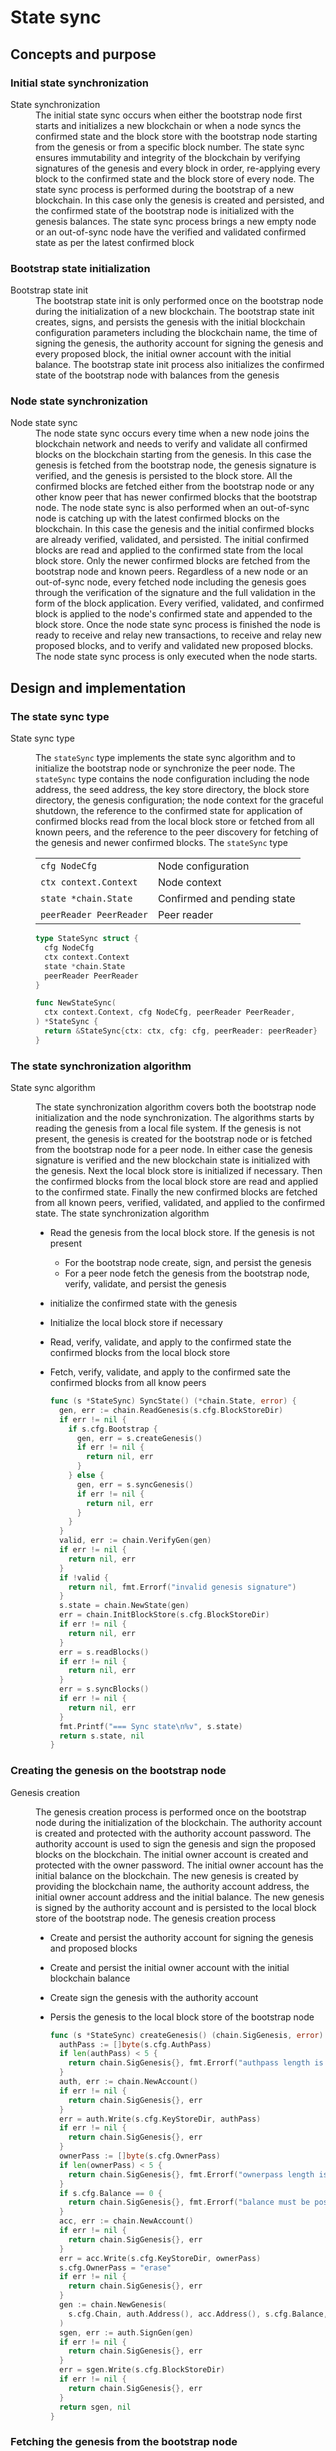 * State sync

** Concepts and purpose

*** Initial state synchronization

- State synchronization :: The initial state sync occurs when either the
  bootstrap node first starts and initializes a new blockchain or when a node
  syncs the confirmed state and the block store with the bootstrap node starting
  from the genesis or from a specific block number. The state sync ensures
  immutability and integrity of the blockchain by verifying signatures of the
  genesis and every block in order, re-applying every block to the confirmed
  state and the block store of every node. The state sync process is performed
  during the bootstrap of a new blockchain. In this case only the genesis is
  created and persisted, and the confirmed state of the bootstrap node is
  initialized with the genesis balances. The state sync process brings a new
  empty node or an out-of-sync node have the verified and validated confirmed
  state as per the latest confirmed block

*** Bootstrap state initialization

- Bootstrap state init :: The bootstrap state init is only performed once on the
  bootstrap node during the initialization of a new blockchain. The bootstrap
  state init creates, signs, and persists the genesis with the initial
  blockchain configuration parameters including the blockchain name, the time of
  signing the genesis, the authority account for signing the genesis and every
  proposed block, the initial owner account with the initial balance. The
  bootstrap state init process also initializes the confirmed state of the
  bootstrap node with balances from the genesis

*** Node state synchronization

- Node state sync :: The node state sync occurs every time when a new node joins
  the blockchain network and needs to verify and validate all confirmed blocks
  on the blockchain starting from the genesis. In this case the genesis is
  fetched from the bootstrap node, the genesis signature is verified, and the
  genesis is persisted to the block store. All the confirmed blocks are fetched
  either from the bootstrap node or any other know peer that has newer confirmed
  blocks that the bootstrap node. The node state sync is also performed when an
  out-of-sync node is catching up with the latest confirmed blocks on the
  blockchain. In this case the genesis and the initial confirmed blocks are
  already verified, validated, and persisted. The initial confirmed blocks are
  read and applied to the confirmed state from the local block store. Only the
  newer confirmed blocks are fetched from the bootstrap node and known peers.
  Regardless of a new node or an out-of-sync node, every fetched node including
  the genesis goes through the verification of the signature and the full
  validation in the form of the block application. Every verified, validated,
  and confirmed block is applied to the node's confirmed state and appended to
  the block store. Once the node state sync process is finished the node is
  ready to receive and relay new transactions, to receive and relay new proposed
  blocks, and to verify and validated new proposed blocks. The node state sync
  process is only executed when the node starts.

** Design and implementation

*** The state sync type

- State sync type :: The =stateSync= type implements the state sync algorithm
  and to initialize the bootstrap node or synchronize the peer node. The
  =stateSync= type contains the node configuration including the node address,
  the seed address, the key store directory, the block store directory, the
  genesis configuration; the node context for the graceful shutdown, the
  reference to the confirmed state for application of confirmed blocks read from
  the local block store or fetched from all known peers, and the reference to
  the peer discovery for fetching of the genesis and newer confirmed blocks. The
  =stateSync= type
  | ~cfg NodeCfg~           | Node configuration          |
  | ~ctx context.Context~   | Node context                |
  | ~state *chain.State~    | Confirmed and pending state |
  | ~peerReader PeerReader~ | Peer reader                 |
  #+BEGIN_SRC go
type StateSync struct {
  cfg NodeCfg
  ctx context.Context
  state *chain.State
  peerReader PeerReader
}

func NewStateSync(
  ctx context.Context, cfg NodeCfg, peerReader PeerReader,
) *StateSync {
  return &StateSync{ctx: ctx, cfg: cfg, peerReader: peerReader}
}
  #+END_SRC
*** The state synchronization algorithm

- State sync algorithm :: The state synchronization algorithm covers both the
  bootstrap node initialization and the node synchronization. The algorithms
  starts by reading the genesis from a local file system. If the genesis is not
  present, the genesis is created for the bootstrap node or is fetched from the
  bootstrap node for a peer node. In either case the genesis signature is
  verified and the new blockchain state is initialized with the genesis. Next
  the local block store is initialized if necessary. Then the confirmed blocks
  from the local block store are read and applied to the confirmed state.
  Finally the new confirmed blocks are fetched from all known peers, verified,
  validated, and applied to the confirmed state. The state synchronization
  algorithm
  - Read the genesis from the local block store. If the genesis is not present
    - For the bootstrap node create, sign, and persist the genesis
    - For a peer node fetch the genesis from the bootstrap node, verify,
      validate, and persist the genesis
  - initialize the confirmed state with the genesis
  - Initialize the local block store if necessary
  - Read, verify, validate, and apply to the confirmed state the confirmed
    blocks from the local block store
  - Fetch, verify, validate, and apply to the confirmed sate the confirmed
    blocks from all know peers
  #+BEGIN_SRC go
func (s *StateSync) SyncState() (*chain.State, error) {
  gen, err := chain.ReadGenesis(s.cfg.BlockStoreDir)
  if err != nil {
    if s.cfg.Bootstrap {
      gen, err = s.createGenesis()
      if err != nil {
        return nil, err
      }
    } else {
      gen, err = s.syncGenesis()
      if err != nil {
        return nil, err
      }
    }
  }
  valid, err := chain.VerifyGen(gen)
  if err != nil {
    return nil, err
  }
  if !valid {
    return nil, fmt.Errorf("invalid genesis signature")
  }
  s.state = chain.NewState(gen)
  err = chain.InitBlockStore(s.cfg.BlockStoreDir)
  if err != nil {
    return nil, err
  }
  err = s.readBlocks()
  if err != nil {
    return nil, err
  }
  err = s.syncBlocks()
  if err != nil {
    return nil, err
  }
  fmt.Printf("=== Sync state\n%v", s.state)
  return s.state, nil
}
  #+END_SRC

*** Creating the genesis on the bootstrap node

- Genesis creation :: The genesis creation process is performed once on the
  bootstrap node during the initialization of the blockchain. The authority
  account is created and protected with the authority account password. The
  authority account is used to sign the genesis and sign the proposed blocks on
  the blockchain. The initial owner account is created and protected with the
  owner password. The initial owner account has the initial balance on the
  blockchain. The new genesis is created by providing the blockchain name, the
  authority account address, the initial owner account address and the initial
  balance. The new genesis is signed by the authority account and is persisted
  to the local block store of the bootstrap node. The genesis creation process
  - Create and persist the authority account for signing the genesis and
    proposed blocks
  - Create and persist the initial owner account with the initial blockchain
    balance
  - Create sign the genesis with the authority account
  - Persis the genesis to the local block store of the bootstrap node
  #+BEGIN_SRC go
func (s *StateSync) createGenesis() (chain.SigGenesis, error) {
  authPass := []byte(s.cfg.AuthPass)
  if len(authPass) < 5 {
    return chain.SigGenesis{}, fmt.Errorf("authpass length is less than 5")
  }
  auth, err := chain.NewAccount()
  if err != nil {
    return chain.SigGenesis{}, err
  }
  err = auth.Write(s.cfg.KeyStoreDir, authPass)
  if err != nil {
    return chain.SigGenesis{}, err
  }
  ownerPass := []byte(s.cfg.OwnerPass)
  if len(ownerPass) < 5 {
    return chain.SigGenesis{}, fmt.Errorf("ownerpass length is less than 5")
  }
  if s.cfg.Balance == 0 {
    return chain.SigGenesis{}, fmt.Errorf("balance must be positive")
  }
  acc, err := chain.NewAccount()
  if err != nil {
    return chain.SigGenesis{}, err
  }
  err = acc.Write(s.cfg.KeyStoreDir, ownerPass)
  s.cfg.OwnerPass = "erase"
  if err != nil {
    return chain.SigGenesis{}, err
  }
  gen := chain.NewGenesis(
    s.cfg.Chain, auth.Address(), acc.Address(), s.cfg.Balance,
  )
  sgen, err := auth.SignGen(gen)
  if err != nil {
    return chain.SigGenesis{}, err
  }
  err = sgen.Write(s.cfg.BlockStoreDir)
  if err != nil {
    return chain.SigGenesis{}, err
  }
  return sgen, nil
}
  #+END_SRC

*** Fetching the genesis from the bootstrap node

- Genesis sync :: The genesis sync process is performed once per node during the
  node initialization on already initialized blockchain with the running
  bootstrap node. The genesis syn process contributes to the immutability and
  integrity of the blockchain by ensuring that exactly the same copy of the
  genesis is stored in the local block store of every node on the blockchain.
  The genesis sync process fetches the encoded and signed genesis from the
  bootstrap node by calling the =GenesisSync= method of the =Block= gRPC
  service. Then the encoded genesis is decoded. Next the genesis signature is
  verified. Finally the verified genesis is persisted to the local block store
  of the node. The genesis sync process
  - Fetch the encoded and signed genesis from the bootstrap node
  - Decode and verify the genesis signature
  - Persist the verified genesis to the local block store
  #+BEGIN_SRC go
func (s *StateSync) syncGenesis() (chain.SigGenesis, error) {
  jgen, err := s.grpcGenesisSync()
  if err != nil {
    return chain.SigGenesis{}, err
  }
  var gen chain.SigGenesis
  err = json.Unmarshal(jgen, &gen)
  if err != nil {
    return chain.SigGenesis{}, err
  }
  valid, err := chain.VerifyGen(gen)
  if err != nil {
    return chain.SigGenesis{}, err
  }
  if !valid {
    return chain.SigGenesis{}, fmt.Errorf("invalid genesis signature")
  }
  err = gen.Write(s.cfg.BlockStoreDir)
  if err != nil {
    return chain.SigGenesis{}, err
  }
  return gen, nil
}
  #+END_SRC

*** Reading confirmed blocks from the local block store

- Block reading :: The block reading process is executed every time the node is
  restarted. First the genesis is read and the state is initialized with the
  genesis. Then all confirmed blocks from the local block store are read in
  order and applied to the state. The block reading process brings the node to
  the state when the node left the last time. The block reading process creates
  an iterator over the confirmed blocks in the local block store. Each confirmed
  block returned in order by the iterator is applied to the cloned state, and,
  if successful, the cloned state is applied to the confirmed state. The block
  application process ensures integrity and immutability of the blockchain state
  on every node. The block reading process
  - Create the iterator for reading the confirmed blocks in order from the local
    block store
  - Defer closing the block iterator
  - Iterate over the confirmed blocks in order
    - Apply each block to the cloned state, if successful
    - Apply the cloned state to the confirmed state
  #+BEGIN_SRC go
func (s *StateSync) readBlocks() error {
  blocks, closeBlocks, err := chain.ReadBlocks(s.cfg.BlockStoreDir)
  if err != nil {
    return err
  }
  defer closeBlocks()
  for err, blk := range blocks {
    if err != nil {
      return err
    }
    clone := s.state.Clone()
    err = clone.ApplyBlock(blk)
    if err != nil {
      return err
    }
    s.state.Apply(clone)
  }
  return nil
}
  #+END_SRC

*** Fetching confirmed blocks from all known peers...

- Block sync :: The block sync process propagates the recent confirmed blocks
  through the blockchain network during the initialization of new nodes or the
  synchronization of out-of-sync nodes on the blockchain. The block sync process
  contributes to the immutability and integrity of the blockchain by ensuring
  that exactly the same blocks in the same order are stored on every node on the
  blockchain. For every known peer the block sync process fetches the new
  confirmed blocks starting from the block number next to the last confirmed
  block on the requesting node. Each fetched block is decoded. Then the block is
  applied to the cloned state, and, if successful, the cloned state is applied
  to the confirmed state. Finally, after successful application, the new
  confirmed blocks is persisted to the local block store. The block sync process
  - For every known peer fetch new confirmed blocks starting from the block
    number next to the last confirmed block on the requesting node
    - For every fetched block
      - Decode the fetched block
      - Apply the decoded block to the local state, if successful
      - Apply the cloned state to the confirmed state
      - Persist the confirmed block to the local block store
  #+BEGIN_SRC go
func (s *StateSync) syncBlocks() error {
  for _, peer := range s.peerReader.Peers() {
    blocks, closeBlocks, err := s.grpcBlockSync(peer)
    if err != nil {
      return err
    }
    defer closeBlocks()
    for err, jblk := range blocks {
      if err != nil {
        return err
      }
      var blk chain.SigBlock
      err = json.Unmarshal(jblk, &blk)
      if err != nil {
        return err
      }
      clone := s.state.Clone()
      err = clone.ApplyBlock(blk)
      if err != nil {
        return err
      }
      s.state.Apply(clone)
      err = blk.Write(s.cfg.BlockStoreDir)
      if err != nil {
        return err
      }
    }
  }
  return nil
}
  #+END_SRC

*** gRPC =GenesisSync= method

The gRPC =Block= service provides the =GenesisSync= method to fetch the encoded
and signed genesis from the bootstrap node. The interface of the service
#+BEGIN_SRC protobuf
message GenesisSyncReq { }

message GenesisSyncRes {
  bytes Genesis = 1;
}

service Block {
  rpc GenesisSync(GenesisSyncReq) returns (GenesisSyncRes);
}
#+END_SRC

The implementation of the =GenesisSync= method
- Read and return the encoded signed genesis
#+BEGIN_SRC go
func (s *BlockSrv) GenesisSync(
  _ context.Context, req *GenesisSyncReq,
) (*GenesisSyncRes, error) {
  jgen, err := chain.ReadGenesisBytes(s.blockStoreDir)
  if err != nil {
    return nil, status.Errorf(codes.NotFound, err.Error())
  }
  res := &GenesisSyncRes{Genesis: jgen}
  return res, nil
}
#+END_SRC

*** gRPC =BlockSync= method

The gRPC =Block= service provides the =BlockSync= method to fetch from a peer
node a server stream of the encoded and signed confirmed blocks starting from a
specified block number. The interface of the service
#+BEGIN_SRC protobuf
message BlockSyncReq {
  uint64 Number = 1;
}

message BlockSyncRes {
  bytes Block = 1;
}

service Block {
  rpc BlockSync(BlockSyncReq) returns (stream BlockSyncRes);
}
#+END_SRC

The implementation of the =BlockSync= method
- Create an iterator for confirmed blocks from the local block store
- Defer closing the block iterator
- Send every block staring from the requested block number over the server
  stream to a client
#+BEGIN_SRC go
func (s *BlockSrv) BlockSync(
  req *BlockSyncReq, stream grpc.ServerStreamingServer[BlockSyncRes],
) error {
  blocks, closeBlocks, err := chain.ReadBlocksBytes(s.blockStoreDir)
  if err != nil {
    return status.Errorf(codes.NotFound, err.Error())
  }
  defer closeBlocks()
  num, i := int(req.Number), 1
  for err, jblk := range blocks {
    if err != nil {
      return status.Errorf(codes.Internal, err.Error())
    }
    if i >= num {
      res := &BlockSyncRes{Block: jblk}
      err = stream.Send(res)
      if err != nil {
        return status.Errorf(codes.Internal, err.Error())
      }
    }
    i++
  }
  return nil
}
#+END_SRC

** Testing and usage

*** Testing gRPC =GenesisSync= method

The =TestGenesisSync= testing process
- Create and persist the genesis
- Create and initialize the state from the genesis
- Set up the gRPC block service and the gRPC block client
- Call the gRPC =GenesisSync= method to fetch the genesis
- Verify the signature of the received genesis
#+BEGIN_SRC fish
go test -v -cover -coverprofile=coverage.cov ./... -run GenesisSync
#+END_SRC

*** Testing gRPC =BlockSync= method

The =TestBlockSync= testing process
- Create and persist the genesis
- Create and initialize the state from the genesis
- Create, verify, validate and persist to the local block store several blocks
- Set up the gRPC block service and the gRPC block client
- Call the gRPC =BlockSync= method to receive the newer confirmed blocks from
  the server stream
- For each received block
  - Decode the received block
  - Verify the signature of the received block
  - Check the correct block number regarding the last confirmed block
#+BEGIN_SRC fish
go test -v -cover -coverprofile=coverage.cov ./... -run BlockSync
#+END_SRC

*** Testing the state sync

The =TestStateSync= testing process
- Set up the bootstrap node
  - Create the peer discovery without starting for the bootstrap node
  - Initialize the state on the bootstrap node by creating the genesis
  - Get the initial owner account and its balance from the genesis
  - Verify that the initial owner balance from the confirmed state on the
    bootstrap node is equal to the initial owner balance from the genesis
  - Create several confirmed blocks on the bootstrap node
  - Start the gRPC server on the bootstrap node
  - Wait for the gRPC server of the bootstrap node to start
- Set up the new node
  - Create the peer discovery without starting for the new node
  - Synchronize the state on the new node by fetching the genesis and confirmed
    blocks from the bootstrap node
    Verify that the last block number and the last block parent on the
    confirmed sates of the the new node and the bootstrap node are equal
#+BEGIN_SRC fish
go test -v -cover -coverprofile=coverage.cov ./... -run StateSync
#+END_SRC

*** Using the =node start= CLI command

The node start command is the main entry point for initialization, starting, and
restarting of a blockchain node. There are two types of nodes on this blockchain
- Bootstrap and authority node :: The bootstrap and authority node in this
  blockchain is a single authority node that initializes the blockchain by
  creating and signing the genesis on the first start; creates, signs, proposes,
  and relays new blocks; and serves as the bootstrap node for the initial peer
  discovery. The bootstrap and authority node also accepts, validates and relays
  new transactions to other peers; streams blockchain events e.g. confirmed
  block, confirmed transaction to subscribed clients; maintains the confirmed
  and pending in-memory state, and the on-disk local block store with confirmed
  blocks
- Regular node :: The regular node participates in the peer discovery; accepts,
  validates and relays new transactions from clients to other peers; receives,
  validates, and relays new transactions and proposed blocks to other peers. The
  regular node streams blockchain events e.g. confirmed block, confirmed
  transaction to subscribed clients; maintains the confirmed and pending
  in-memory state and the on-disk local block store with confirmed blocks

The =node start= parameters
- =--node= specifies the node address
- =--bootstrap= makes the node a bootstrap node for the initial peer discovery
  and also makes the node the authority node for signing the genesis, proposing
  and signing new blocks
- =--seed= specifies the seed bootstrap address for a regular node
- =--keystore= defines the key store directory on the local file system to store
  password-protected key pairs of blockchain accounts created on the node
- =--blockstore= defines the block store directory on the local file system to
  store confirmed blocks on the blockchain
- =--chain= specifies the name of the blockchain to be included in the genesis
- =--authpass= provides a password for the authority account to sign the genesis
  and proposed blocks on the blockchain
- =--ownerpass= provides a password for the initial owner account on the
  blockchain
- =--balance= specifies the balance for the initial owner account on the
  blockchain

Options for starting a blockchain node
- Initialize the bootstrap and authority node
#+BEGIN_SRC fish
set boot localhost:1122
set authpass password
set ownerpass password
./bcn node start --node $boot --bootstrap --authpass $authpass \
  --ownerpass $ownerpass --balance 1000
# === Sync state
# * Balances and nonces
# acc 1dc6773:                        1000        0
# * Last block
# blk       0: d951443 -> 0000000
# * Pending balances and nonces
# acc 1dc6773:                        1000        0
# <=> gRPC localhost:1122
#+END_SRC
- Start already initialized the bootstrap and authority node
#+BEGIN_SRC fish
./bcn node start --node $boot --bootstrap --authpass $authpass
# === Sync state
# * Balances and nonces
# acc 1dc6773:                        1000        0
# * Last block
# blk       0: d951443 -> 0000000
# * Pending balances and nonces
# acc 1dc6773:                        1000        0
# <=> gRPC localhost:1122
#+END_SRC
- Start a regular node with the seed bootstrap address
#+BEGIN_SRC fish
set node localhost:1123
./bcn node start --node $node --seed $node
# === Sync state
# * Balances and nonces
# acc 1dc6773:                        1000        0
# * Last block
# blk       0: d951443 -> 0000000
# * Pending balances and nonces
# acc 1dc6773:                        1000        0
# <=> gRPC localhost:1123
#+END_SRC
